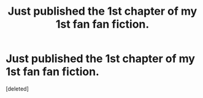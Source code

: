 #+TITLE: Just published the 1st chapter of my 1st fan fan fiction.

* Just published the 1st chapter of my 1st fan fan fiction.
:PROPERTIES:
:Score: 1
:DateUnix: 1620766635.0
:DateShort: 2021-May-12
:FlairText: Self-Promotion
:END:
[deleted]

